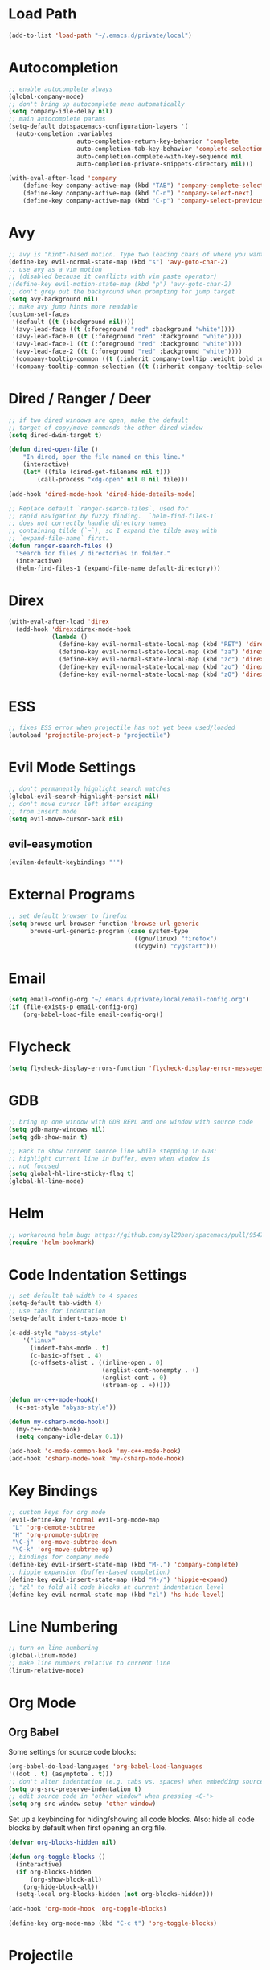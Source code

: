 * Load Path
#+BEGIN_SRC emacs-lisp
(add-to-list 'load-path "~/.emacs.d/private/local")
#+END_SRC
* Autocompletion
#+BEGIN_SRC emacs-lisp
;; enable autocomplete always
(global-company-mode)
;; don't bring up autocomplete menu automatically
(setq company-idle-delay nil)
;; main autocomplete params
(setq-default dotspacemacs-configuration-layers '(
  (auto-completion :variables
                   auto-completion-return-key-behavior 'complete
                   auto-completion-tab-key-behavior 'complete-selection
                   auto-completion-complete-with-key-sequence nil
                   auto-completion-private-snippets-directory nil)))

(with-eval-after-load 'company
	(define-key company-active-map (kbd "TAB") 'company-complete-selection)
	(define-key company-active-map (kbd "C-n") 'company-select-next)
	(define-key company-active-map (kbd "C-p") 'company-select-previous))
#+END_SRC
* Avy
#+BEGIN_SRC emacs-lisp
;; avy is "hint"-based motion. Type two leading chars of where you want to go
(define-key evil-normal-state-map (kbd "s") 'avy-goto-char-2)
;; use avy as a vim motion
;; (disabled because it conflicts with vim paste operator)
;(define-key evil-motion-state-map (kbd "p") 'avy-goto-char-2)
;; don't grey out the background when prompting for jump target
(setq avy-background nil)
;; make avy jump hints more readable
(custom-set-faces
 '(default ((t (:background nil))))
 '(avy-lead-face ((t (:foreground "red" :background "white"))))
 '(avy-lead-face-0 ((t (:foreground "red" :background "white"))))
 '(avy-lead-face-1 ((t (:foreground "red" :background "white"))))
 '(avy-lead-face-2 ((t (:foreground "red" :background "white"))))
 '(company-tooltip-common ((t (:inherit company-tooltip :weight bold :underline nil))))
 '(company-tooltip-common-selection ((t (:inherit company-tooltip-selection :weight bold :underline nil)))))
#+END_SRC
* Dired / Ranger / Deer
#+BEGIN_SRC emacs-lisp
;; if two dired windows are open, make the default
;; target of copy/move commands the other dired window
(setq dired-dwim-target t)

(defun dired-open-file ()
    "In dired, open the file named on this line."
    (interactive)
    (let* ((file (dired-get-filename nil t)))
        (call-process "xdg-open" nil 0 nil file)))

(add-hook 'dired-mode-hook 'dired-hide-details-mode)

;; Replace default `ranger-search-files`, used for
;; rapid navigation by fuzzy finding.  `helm-find-files-1`
;; does not correctly handle directory names
;; containing tilde (`~`), so I expand the tilde away with
;; `expand-file-name` first.
(defun ranger-search-files ()
  "Search for files / directories in folder."
  (interactive)
  (helm-find-files-1 (expand-file-name default-directory)))
#+END_SRC
* Direx
#+BEGIN_SRC emacs-lisp
(with-eval-after-load 'direx
  (add-hook 'direx:direx-mode-hook
			(lambda ()
			  (define-key evil-normal-state-local-map (kbd "RET") 'direx:display-item)
			  (define-key evil-normal-state-local-map (kbd "za") 'direx:toggle-item)
			  (define-key evil-normal-state-local-map (kbd "zc") 'direx:collapse-item)
			  (define-key evil-normal-state-local-map (kbd "zo") 'direx:expand-item)
			  (define-key evil-normal-state-local-map (kbd "zO") 'direx:expand-item-recursively))))
#+END_SRC
* ESS
#+BEGIN_SRC emacs-lisp
;; fixes ESS error when projectile has not yet been used/loaded
(autoload 'projectile-project-p "projectile")
#+END_SRC
* Evil Mode Settings
#+BEGIN_SRC emacs-lisp
;; don't permanently highlight search matches
(global-evil-search-highlight-persist nil)
;; don't move cursor left after escaping
;; from insert mode
(setq evil-move-cursor-back nil)
#+END_SRC
** evil-easymotion
#+BEGIN_SRC emacs-lisp
(evilem-default-keybindings "'")
#+END_SRC
* External Programs
#+BEGIN_SRC emacs-lisp
;; set default browser to firefox
(setq browse-url-browser-function 'browse-url-generic
	  browse-url-generic-program (case system-type
								   ((gnu/linux) "firefox")
								   ((cygwin) "cygstart")))
#+END_SRC
* Email
#+BEGIN_SRC emacs-lisp
(setq email-config-org "~/.emacs.d/private/local/email-config.org")
(if (file-exists-p email-config-org)
    (org-babel-load-file email-config-org))
#+END_SRC
* Flycheck
#+BEGIN_SRC emacs-lisp
(setq flycheck-display-errors-function 'flycheck-display-error-messages)
#+END_SRC
* GDB
#+BEGIN_SRC emacs-lisp
;; bring up one window with GDB REPL and one window with source code
(setq gdb-many-windows nil)
(setq gdb-show-main t)

;; Hack to show current source line while stepping in GDB:
;; highlight current line in buffer, even when window is
;; not focused
(setq global-hl-line-sticky-flag t)
(global-hl-line-mode)
#+END_SRC
* Helm
#+BEGIN_SRC emacs-lisp
;; workaround helm bug: https://github.com/syl20bnr/spacemacs/pull/9547
(require 'helm-bookmark)
#+END_SRC
* Code Indentation Settings
  #+BEGIN_SRC emacs-lisp
  ;; set default tab width to 4 spaces
  (setq-default tab-width 4)
  ;; use tabs for indentation
  (setq-default indent-tabs-mode t)

  (c-add-style "abyss-style"
	  '("linux"
		(indent-tabs-mode . t)
		(c-basic-offset . 4)
		(c-offsets-alist . ((inline-open . 0)
							(arglist-cont-nonempty . +)
							(arglist-cont . 0)
							(stream-op . +)))))

  (defun my-c++-mode-hook()
	(c-set-style "abyss-style"))

  (defun my-csharp-mode-hook()
	(my-c++-mode-hook)
	(setq company-idle-delay 0.1))

  (add-hook 'c-mode-common-hook 'my-c++-mode-hook)
  (add-hook 'csharp-mode-hook 'my-csharp-mode-hook)
  #+END_SRC
* Key Bindings
#+BEGIN_SRC emacs-lisp
;; custom keys for org mode
(evil-define-key 'normal evil-org-mode-map
 "L" 'org-demote-subtree
 "H" 'org-promote-subtree
 "\C-j" 'org-move-subtree-down
 "\C-k" 'org-move-subtree-up)
;; bindings for company mode
(define-key evil-insert-state-map (kbd "M-.") 'company-complete)
;; hippie expansion (buffer-based completion)
(define-key evil-insert-state-map (kbd "M-/") 'hippie-expand)
;; "zl" to fold all code blocks at current indentation level
(define-key evil-normal-state-map (kbd "zl") 'hs-hide-level)
#+END_SRC
* Line Numbering
#+BEGIN_SRC emacs-lisp
;; turn on line numbering
(global-linum-mode)
;; make line numbers relative to current line
(linum-relative-mode)
#+END_SRC
* Org Mode
** Org Babel

Some settings for source code blocks:

#+BEGIN_SRC emacs-lisp
(org-babel-do-load-languages 'org-babel-load-languages
'((dot . t) (asymptote . t)))
;; don't alter indentation (e.g. tabs vs. spaces) when embedding source code blocks
(setq org-src-preserve-indentation t)
;; edit source code in "other window" when pressing <C-'>
(setq org-src-window-setup 'other-window)
#+END_SRC

Set up a keybinding for hiding/showing all code blocks.  Also: hide all code blocks by default when first opening an org file.

#+BEGIN_SRC emacs-lisp
(defvar org-blocks-hidden nil)

(defun org-toggle-blocks ()
  (interactive)
  (if org-blocks-hidden
      (org-show-block-all)
    (org-hide-block-all))
  (setq-local org-blocks-hidden (not org-blocks-hidden)))

(add-hook 'org-mode-hook 'org-toggle-blocks)

(define-key org-mode-map (kbd "C-c t") 'org-toggle-blocks)
#+END_SRC
* Projectile
#+BEGIN_SRC emacs-lisp
;; FIX: make sure projectile using the correct `ctags` binary
(setq projectile-tags-command "ctags-exuberant -Re -f \"%s\" %s")
#+END_SRC
* rtags
#+BEGIN_SRC emacs-lisp
;; basic rtags setup

(setq rtags-lisp-directory "/projects/btl/benv/arch/centos6/linuxbrew-supplement/rtags-2.9/share/emacs/site-lisp/rtags")

(when (file-accessible-directory-p rtags-lisp-directory)
  (progn
	;; load rtags package
	(add-to-list 'load-path rtags-lisp-directory)
	(require 'rtags)

	;; start rtags automatically when editing C/C++ files
	(add-hook 'c-mode-common-hook 'rtags-start-process-unless-running)
	(add-hook 'c++-mode-common-hook 'rtags-start-process-unless-running)

	;; enable default keybindings
	(rtags-enable-standard-keybindings)

	;; custom keybindings
	(evil-leader/set-key-for-mode 'c-mode
	  "mgg" 'rtags-find-symbol-at-point
	  "mgs" 'rtags-find-symbol)
	(evil-leader/set-key-for-mode 'c++-mode
	  "mgg" 'rtags-find-symbol-at-point
	  "mgs" 'rtags-find-symbol)

	;; rtags-company
	(setq rtags-autostart-diagnostics t)
	(setq rtags-completions-enabled t)
	(push 'company-rtags company-backends)

	;; rtags-helm
	(require 'rtags-helm)
	(setq rtags-display-result-backend 'helm)

	;; flycheck-rtags
	(require 'flycheck-rtags)
	(defun my-flycheck-rtags-setup ()
	  (flycheck-select-checker 'rtags)
	  (setq-local flycheck-highlighting-mode nil) ;; RTags creates more accurate overlays.
	  (setq-local flycheck-check-syntax-automatically nil))
	(add-hook 'c-mode-hook #'my-flycheck-rtags-setup)
	(add-hook 'c++-mode-hook #'my-flycheck-rtags-setup)
	(add-hook 'objc-mode-hook #'my-flycheck-rtags-setup)))

#+END_SRC
* Shell

#+BEGIN_SRC emacs-lisp
;; set to bash instead of zsh to avoid avoid unsupported escape codes in prompt, etc.
(setq shell-file-name "/bin/bash")
(with-eval-after-load 'shell
  (evil-define-key 'normal shell-mode-map
	(kbd "C-a") 'beginning-of-line
	(kbd "C-e") 'end-of-line
	(kbd "C-k") 'kill-line
	(kbd "M-r") 'spacemacs/helm-shell-history)
  (evil-define-key 'insert shell-mode-map
	(kbd "C-a") 'beginning-of-line
	(kbd "C-e") 'end-of-line
	(kbd "C-k") 'kill-line
	(kbd "M-r") 'spacemacs/helm-shell-history))

(spacemacs/declare-prefix "am" "multishell")
(evil-leader/set-key
  "ams" (lambda() (interactive)
		  (setq current-prefix-arg '(4))
		  (call-interactively 'multishell-pop-to-shell)))
#+END_SRC
* Splitting Windows
#+BEGIN_SRC emacs-lisp
;; disable automatic window splitting
;; where possible
(setq-default split-width-threshold nil)
(setq split-width-threshold nil)
(setq-default split-height-threshold nil)
(setq split-height-threshold nil)
(shackle-mode)
(setq shackle-default-rule '(:same t))
#+END_SRC
